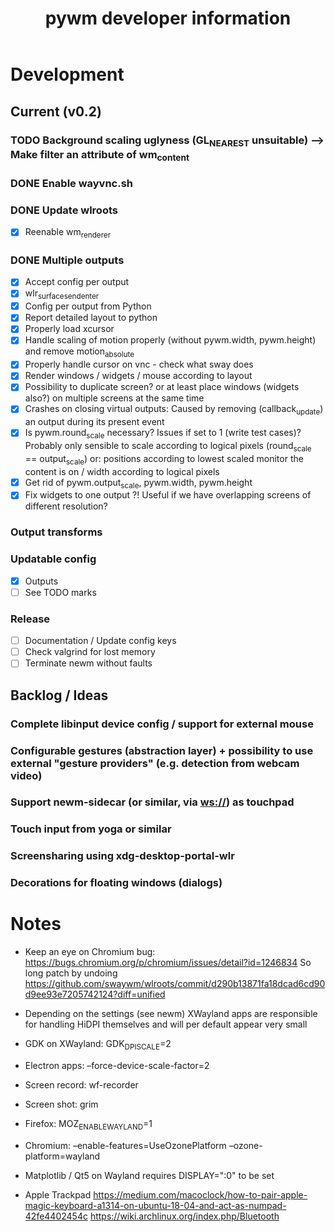 #+TITLE: pywm developer information

* Development
** Current (v0.2)
*** TODO Background scaling uglyness (GL_NEAREST unsuitable) --> Make filter an attribute of wm_content
*** DONE Enable wayvnc.sh
*** DONE Update wlroots
- [X] Reenable wm_renderer
*** DONE Multiple outputs
- [X] Accept config per output
- [X] wlr_surface_send_enter
- [X] Config per output from Python
- [X] Report detailed layout to python
- [X] Properly load xcursor
- [X] Handle scaling of motion properly (without pywm.width, pywm.height) and remove motion_absolute
- [X] Properly handle cursor on vnc - check what sway does
- [X] Render windows / widgets / mouse according to layout
- [X] Possibility to duplicate screen? or at least place windows (widgets also?) on multiple screens at the same time
- [X] Crashes on closing virtual outputs: Caused by removing (callback_update) an output during its present event
- [X] Is pywm.round_scale necessary? Issues if set to 1 (write test cases)? Probably only sensible to scale according to logical pixels (round_scale == output_scale) or: positions according to lowest scaled monitor the content is on / width according to logical pixels
- [X] Get rid of pywm.output_scale, pywm.width, pywm.height
- [X] Fix widgets to one output ?! Useful if we have overlapping screens of different resolution?
*** Output transforms
*** Updatable config
- [X] Outputs
- [ ] See TODO marks
*** Release
- [ ] Documentation / Update config keys
- [ ] Check valgrind for lost memory
- [ ] Terminate newm without faults

** Backlog / Ideas
*** Complete libinput device config / support for external mouse
*** Configurable gestures (abstraction layer) + possibility to use external "gesture providers" (e.g. detection from webcam video)
*** Support newm-sidecar (or similar, via ws://) as touchpad
*** Touch input from yoga or similar
*** Screensharing using xdg-desktop-portal-wlr
*** Decorations for floating windows (dialogs)


* Notes
- Keep an eye on Chromium bug: https://bugs.chromium.org/p/chromium/issues/detail?id=1246834 So long patch by undoing https://github.com/swaywm/wlroots/commit/d290b13871fa18dcad6cd90d9ee93e7205742124?diff=unified

- Depending on the settings (see newm) XWayland apps are responsible for handling HiDPI themselves and will per default appear very small
- GDK on XWayland: GDK_DPI_SCALE=2
- Electron apps: --force-device-scale-factor=2

- Screen record: wf-recorder
- Screen shot: grim
- Firefox: MOZ_ENABLE_WAYLAND=1
- Chromium: --enable-features=UseOzonePlatform --ozone-platform=wayland
- Matplotlib / Qt5 on Wayland requires DISPLAY=":0" to be set
- Apple Trackpad
        https://medium.com/macoclock/how-to-pair-apple-magic-keyboard-a1314-on-ubuntu-18-04-and-act-as-numpad-42fe4402454c
        https://wiki.archlinux.org/index.php/Bluetooth
